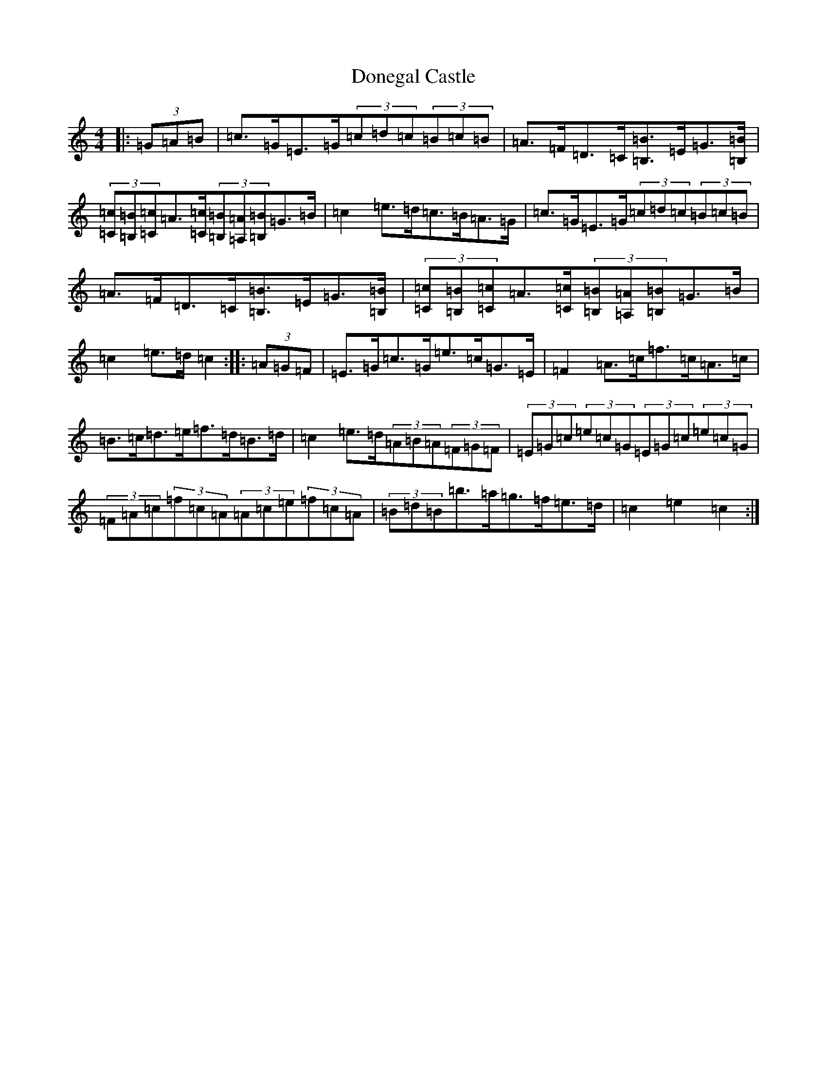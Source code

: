 X: 5405
T: Donegal Castle
S: https://thesession.org/tunes/6548#setting18237
Z: D Major
R: hornpipe
M:4/4
L:1/8
K: C Major
|:(3=G=A=B|=c>=G=E>=G(3=c=d=c(3=B=c=B|=A>=F=D>=C[=B,3/2=B3/2]=E/2=G3/2[=B,/2=B/2]|(3[=C=c][=B,=B][=C=c]=A3/2[=C/2=c/2](3[=B,=B][=A,=A][=B,=B]=G>=B|=c2=e>=d=c>=B=A>=G|=c>=G=E>=G(3=c=d=c(3=B=c=B|=A>=F=D>=C[=B,3/2=B3/2]=E/2=G3/2[=B,/2=B/2]|(3[=C=c][=B,=B][=C=c]=A3/2[=C/2=c/2](3[=B,=B][=A,=A][=B,=B]=G>=B|=c2=e>=d=c2:||:(3=A=G=F|=E>=G=c>=G=e>=c=G>=E|=F2=A>=c=f>=c=A>=c|=B>=c=d>=e=f>=d=B>=d|=c2=e>=d(3=A=B=A(3=F=G=F|(3=E=G=c(3=e=c=G(3=E=G=c(3=e=c=G|(3=F=A=c(3=f=c=A(3=A=c=e(3=f=c=A|(3=B=d=B=b>=a=g>=f=e>=d|=c2=e2=c2:|